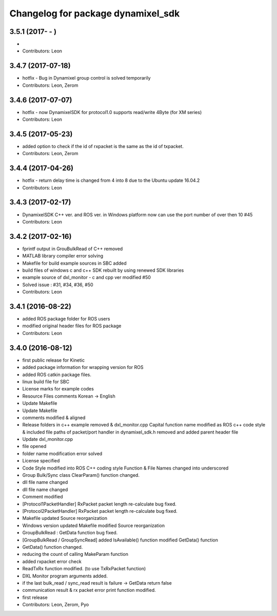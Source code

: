 ^^^^^^^^^^^^^^^^^^^^^^^^^^^^^^^^^^^
Changelog for package dynamixel_sdk
^^^^^^^^^^^^^^^^^^^^^^^^^^^^^^^^^^^

3.5.1 (2017- - )
-----------
* 
* Contributors: Leon

3.4.7 (2017-07-18)
-----------
* hotfix - Bug in Dynamixel group control is solved temporarily
* Contributors: Leon, Zerom

3.4.6 (2017-07-07)
-----------
* hotfix - now DynamixelSDK for protocol1.0 supports read/write 4Byte (for XM series)
* Contributors: Leon

3.4.5 (2017-05-23)
-----------
* added option to check if the id of rxpacket is the same as the id of txpacket.
* Contributors: Leon, Zerom

3.4.4 (2017-04-26)
-----------
* hotfix - return delay time is changed from 4 into 8 due to the Ubuntu update 16.04.2
* Contributors: Leon

3.4.3 (2017-02-17)
-----------
* DynamixelSDK C++ ver. and ROS ver. in Windows platform now can use the port number of over then 10 #45
* Contributors: Leon

3.4.2 (2017-02-16)
-----------
* fprintf output in GrouBulkRead of C++ removed
* MATLAB library compiler error solving
* Makefile for build example sources in SBC added
* build files of windows c and c++ SDK rebuilt by using renewed SDK libraries
* example source of dxl_monitor - c and cpp ver modified #50
* Solved issue : #31, #34, #36, #50
* Contributors: Leon

3.4.1 (2016-08-22)
-----------
* added ROS package folder for ROS users
* modified original header files for ROS package
* Contributors: Leon

3.4.0 (2016-08-12)
-----------
* first public release for Kinetic
* added package information for wrapping version for ROS
* added ROS catkin package files.
* linux build file for SBC
* License marks for example codes
* Resource Files comments Korean -> English
* Update Makefile
* Update Makefile
* comments modified & aligned
* Release folders in c++ example removed & dxl_monitor.cpp Capital function name modified as ROS c++ code style & included file paths of packet/port handler in dynamixel_sdk.h removed and added parent header file
* Update dxl_monitor.cpp
* file opened
* folder name modification error solved
* License specified
* Code Style modified into ROS C++ coding style
  Function & File Names changed into underscored
* Group Bulk/Sync class ClearParam() function changed.
* dll file name changed
* dll file name changed
* Comment modified
* [Protocol1PacketHandler]
  RxPacket packet length re-calculate bug fixed.
* [Protocol2PacketHandler]
  RxPacket packet length re-calculate bug fixed.
* Makefile updated
  Source reorganization
* Windows version updated
  Makefile modified
  Source reorganization
* GroupBulkRead : GetData function bug fixed.
* [GroupBulkRead / GroupSyncRead]
  added IsAvailable() function
  modified GetData() function
* GetData() function changed.
* reducing the count of calling MakeParam function
* added rxpacket error check
* ReadTxRx function modified. (to use TxRxPacket function)
* DXL Monitor program arguments added.
* if the last bulk_read / sync_read result is failure -> GetData return false
* communication result & rx packet error print function modified.
* first release
* Contributors: Leon, Zerom, Pyo
